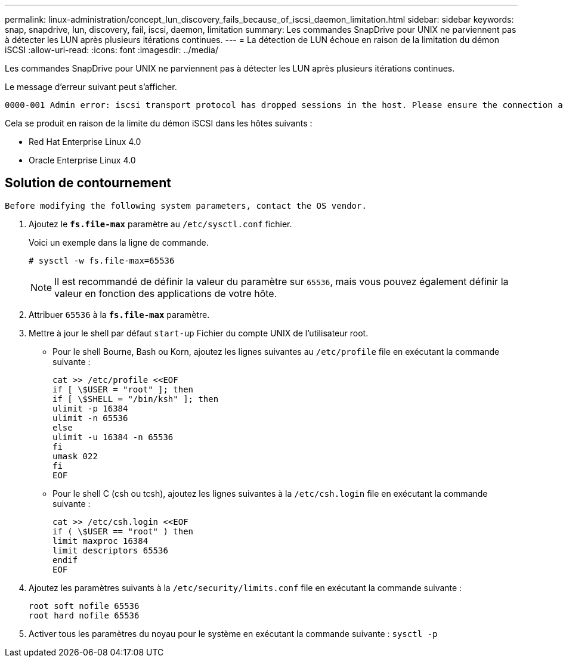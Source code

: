 ---
permalink: linux-administration/concept_lun_discovery_fails_because_of_iscsi_daemon_limitation.html 
sidebar: sidebar 
keywords: snap, snapdrive, lun, discovery, fail, iscsi, daemon, limitation 
summary: Les commandes SnapDrive pour UNIX ne parviennent pas à détecter les LUN après plusieurs itérations continues. 
---
= La détection de LUN échoue en raison de la limitation du démon iSCSI
:allow-uri-read: 
:icons: font
:imagesdir: ../media/


[role="lead"]
Les commandes SnapDrive pour UNIX ne parviennent pas à détecter les LUN après plusieurs itérations continues.

Le message d'erreur suivant peut s'afficher.

[listing]
----
0000-001 Admin error: iscsi transport protocol has dropped sessions in the host. Please ensure the connection and the service in the storage system.
----
Cela se produit en raison de la limite du démon iSCSI dans les hôtes suivants :

* Red Hat Enterprise Linux 4.0
* Oracle Enterprise Linux 4.0




== Solution de contournement

[listing]
----
Before modifying the following system parameters, contact the OS vendor.
----
. Ajoutez le `*fs.file-max*` paramètre au `/etc/sysctl.conf` fichier.
+
Voici un exemple dans la ligne de commande.

+
[listing]
----
# sysctl -w fs.file-max=65536
----
+

NOTE: Il est recommandé de définir la valeur du paramètre sur `65536`, mais vous pouvez également définir la valeur en fonction des applications de votre hôte.

. Attribuer `65536` à la `*fs.file-max*` paramètre.
. Mettre à jour le shell par défaut `start-up` Fichier du compte UNIX de l'utilisateur root.
+
** Pour le shell Bourne, Bash ou Korn, ajoutez les lignes suivantes au `/etc/profile` file en exécutant la commande suivante :
+
[listing]
----
cat >> /etc/profile <<EOF
if [ \$USER = "root" ]; then
if [ \$SHELL = "/bin/ksh" ]; then
ulimit -p 16384
ulimit -n 65536
else
ulimit -u 16384 -n 65536
fi
umask 022
fi
EOF
----
** Pour le shell C (csh ou tcsh), ajoutez les lignes suivantes à la `/etc/csh.login` file en exécutant la commande suivante :
+
[listing]
----
cat >> /etc/csh.login <<EOF
if ( \$USER == "root" ) then
limit maxproc 16384
limit descriptors 65536
endif
EOF
----


. Ajoutez les paramètres suivants à la `/etc/security/limits.conf` file en exécutant la commande suivante :
+
[listing]
----
root soft nofile 65536
root hard nofile 65536
----
. Activer tous les paramètres du noyau pour le système en exécutant la commande suivante : `sysctl -p`

